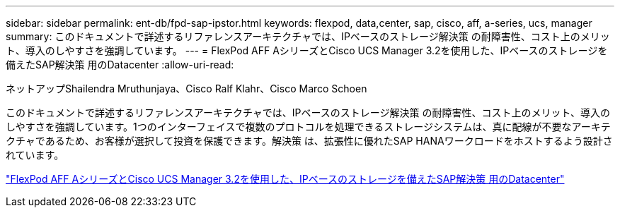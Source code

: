 ---
sidebar: sidebar 
permalink: ent-db/fpd-sap-ipstor.html 
keywords: flexpod, data,center, sap, cisco, aff, a-series, ucs, manager 
summary: このドキュメントで詳述するリファレンスアーキテクチャでは、IPベースのストレージ解決策 の耐障害性、コスト上のメリット、導入のしやすさを強調しています。 
---
= FlexPod AFF AシリーズとCisco UCS Manager 3.2を使用した、IPベースのストレージを備えたSAP解決策 用のDatacenter
:allow-uri-read: 


ネットアップShailendra Mruthunjaya、Cisco Ralf Klahr、Cisco Marco Schoen

[role="lead"]
このドキュメントで詳述するリファレンスアーキテクチャでは、IPベースのストレージ解決策 の耐障害性、コスト上のメリット、導入のしやすさを強調しています。1つのインターフェイスで複数のプロトコルを処理できるストレージシステムは、真に配線が不要なアーキテクチャであるため、お客様が選択して投資を保護できます。解決策 は、拡張性に優れたSAP HANAワークロードをホストするよう設計されています。

link:https://www.cisco.com/c/en/us/td/docs/unified_computing/ucs/UCS_CVDs/flexpod_saphana_n9k_aff_ucsm.html["FlexPod AFF AシリーズとCisco UCS Manager 3.2を使用した、IPベースのストレージを備えたSAP解決策 用のDatacenter"^]
